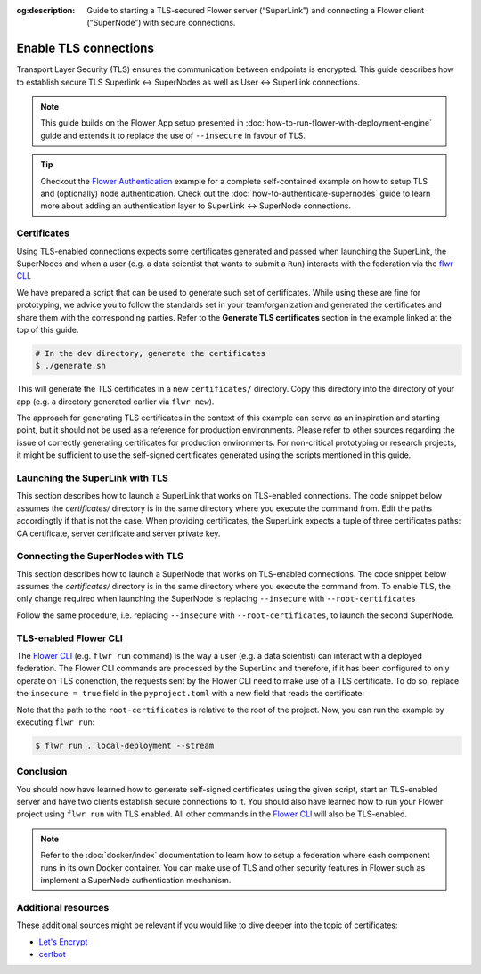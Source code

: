 :og:description:  Guide to starting a TLS-secured Flower server (“SuperLink”) and connecting a Flower client (“SuperNode”) with secure connections.
.. meta::
    :description: Guide to starting a TLS-secured Flower server (“SuperLink”) and connecting a Flower client (“SuperNode”) with secure connections.

Enable TLS connections
======================

Transport Layer Security (TLS) ensures the communication between endpoints is encrypted.
This guide describes how to establish secure TLS Superlink ↔ SuperNodes as well as User
↔ SuperLink connections.

.. note::

    This guide builds on the Flower App setup presented in
    :doc:`how-to-run-flower-with-deployment-engine` guide and extends it to replace the
    use of ``--insecure`` in favour of TLS.

.. tip::

    Checkout the `Flower Authentication
    <https://github.com/adap/flower/tree/main/examples/flower-authentication>`_ example
    for a complete self-contained example on how to setup TLS and (optionally) node
    authentication. Check out the :doc:`how-to-authenticate-supernodes` guide to learn
    more about adding an authentication layer to SuperLink ↔ SuperNode connections.

Certificates
------------

Using TLS-enabled connections expects some certificates generated and passed when
launching the SuperLink, the SuperNodes and when a user (e.g. a data scientist that
wants to submit a ``Run``) interacts with the federation via the `flwr CLI
<ref-api-cli.html>`_.

We have prepared a script that can be used to generate such set of certificates. While
using these are fine for prototyping, we advice you to follow the standards set in your
team/organization and generated the certificates and share them with the corresponding
parties. Refer to the **Generate TLS certificates** section in the example linked at the
top of this guide.

.. code-block:: bash

    # In the dev directory, generate the certificates
    $ ./generate.sh

This will generate the TLS certificates in a new ``certificates/`` directory. Copy this
directory into the directory of your app (e.g. a directory generated earlier via ``flwr
new``).

The approach for generating TLS certificates in the context of this example can serve as
an inspiration and starting point, but it should not be used as a reference for
production environments. Please refer to other sources regarding the issue of correctly
generating certificates for production environments. For non-critical prototyping or
research projects, it might be sufficient to use the self-signed certificates generated
using the scripts mentioned in this guide.

Launching the SuperLink with TLS
--------------------------------

This section describes how to launch a SuperLink that works on TLS-enabled connections.
The code snippet below assumes the `certificates/` directory is in the same directory
where you execute the command from. Edit the paths accordingtly if that is not the case.
When providing certificates, the SuperLink expects a tuple of three certificates paths:
CA certificate, server certificate and server private key.

.. code-block:: bash
    :emphasize-lines: 2,3,4

    $ flower-superlink \
        --ssl-ca-certfile certificates/ca.crt \
        --ssl-certfile certificates/server.pem \
        --ssl-keyfile certificates/server.key

.. dropdown:: Understand the command

    * ``--ssl-ca-certfile``: Specify the location of the CA certificate file in your file. This file is a certificate that is used to verify the identity of the SuperLink.
    * | ``--ssl-certfile``: Specify the location of the SuperLink's TLS certificate file. This file is used to identify the SuperLink and to encrypt the packages that are transmitted over the network.
    * | ``--ssl-keyfile``: Specify the location of the SuperLink's TLS private key file. This file is used to decrypt the packages that are transmitted over the network.

Connecting the SuperNodes with TLS
----------------------------------

This section describes how to launch a SuperNode that works on TLS-enabled connections.
The code snippet below assumes the `certificates/` directory is in the same directory
where you execute the command from. To enable TLS, the only change required when
launching the SuperNode is replacing ``--insecure`` with ``--root-certificates``

.. code-block:: bash
    :emphasize-lines: 2,2

    $ flower-supernode \
        --root-certificates certificates/ca.crt \
        --superlink 127.0.0.1:9092 \
        --clientappio-api-address 0.0.0.0:9094 \
        --node-config="partition-id=0 num-partitions=2"

.. dropdown:: Understand the command

    * ``--root-certificates``:This specifies the location of the CA certificate file. The ``ca.crt`` file is used to verify the identity of the SuperLink.

Follow the same procedure, i.e. replacing ``--insecure`` with ``--root-certificates``,
to launch the second SuperNode.

.. code-block:: bash
    :emphasize-lines: 2,2

    $ flower-supernode \
        --root-certificates certificates/ca.crt \
        --superlink 127.0.0.1:9092 \
        --clientappio-api-address 0.0.0.0:9095 \
        --node-config="partition-id=1 num-partitions=2"

TLS-enabled Flower CLI
----------------------

The `Flower CLI <ref-api-cli.html>`_ (e.g. ``flwr run`` command) is the way a user (e.g.
a data scientist) can interact with a deployed federation. The Flower CLI commands are
processed by the SuperLink and therefore, if it has been configured to only operate on
TLS conenction, the requests sent by the Flower CLI need to make use of a TLS
certificate. To do so, replace the ``insecure = true`` field in the ``pyproject.toml``
with a new field that reads the certificate:

.. code-block:: toml
    :caption: pyproject.toml
    :emphasize-lines: 3,3

    [tool.flwr.federations.local-deployment]
    address = "127.0.0.1:9093"
    root-certificates = "./certificates/ca.crt"

Note that the path to the ``root-certificates`` is relative to the root of the project.
Now, you can run the example by executing ``flwr run``:

.. code-block:: bash

    $ flwr run . local-deployment --stream

Conclusion
----------

You should now have learned how to generate self-signed certificates using the given
script, start an TLS-enabled server and have two clients establish secure connections to
it. You should also have learned how to run your Flower project using ``flwr run`` with
TLS enabled. All other commands in the `Flower CLI <ref-api-cli.html>`_ will also be
TLS-enabled.

.. note::

    Refer to the :doc:`docker/index` documentation to learn how to setup a federation
    where each component runs in its own Docker container. You can make use of TLS and
    other security features in Flower such as implement a SuperNode authentication
    mechanism.

Additional resources
--------------------

These additional sources might be relevant if you would like to dive deeper into the
topic of certificates:

- `Let's Encrypt <https://letsencrypt.org/docs/>`_
- `certbot <https://certbot.eff.org/>`_
